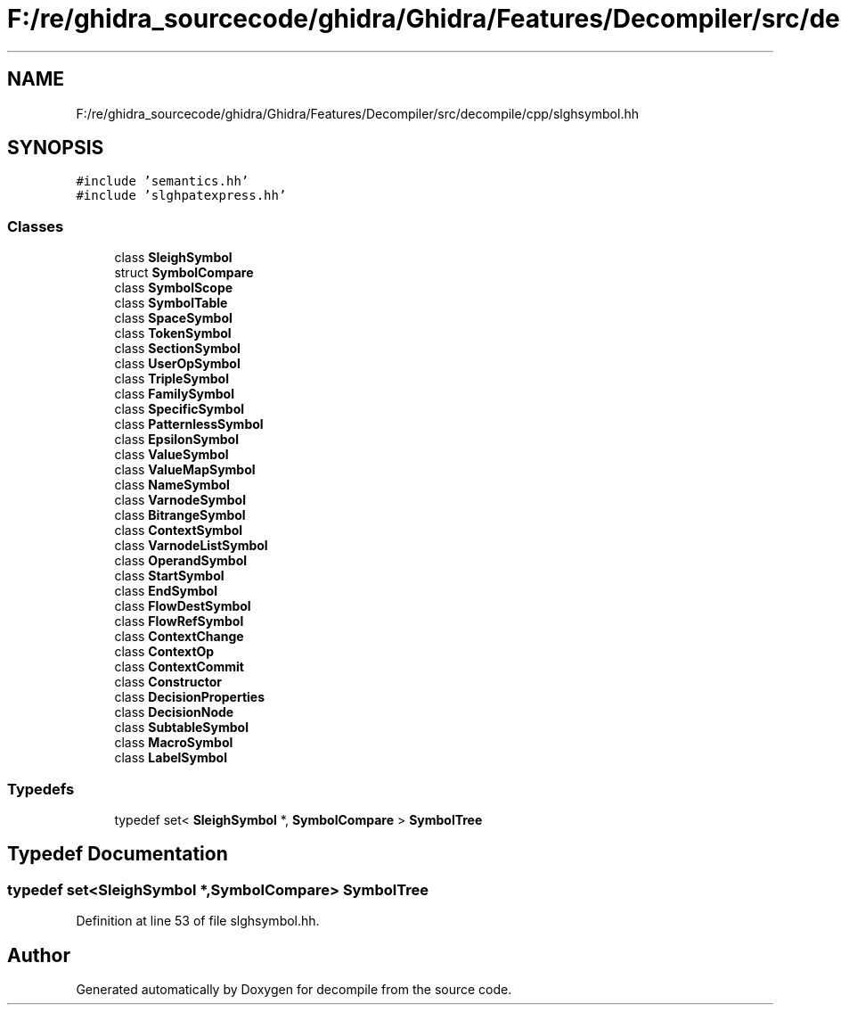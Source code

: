 .TH "F:/re/ghidra_sourcecode/ghidra/Ghidra/Features/Decompiler/src/decompile/cpp/slghsymbol.hh" 3 "Sun Apr 14 2019" "decompile" \" -*- nroff -*-
.ad l
.nh
.SH NAME
F:/re/ghidra_sourcecode/ghidra/Ghidra/Features/Decompiler/src/decompile/cpp/slghsymbol.hh
.SH SYNOPSIS
.br
.PP
\fC#include 'semantics\&.hh'\fP
.br
\fC#include 'slghpatexpress\&.hh'\fP
.br

.SS "Classes"

.in +1c
.ti -1c
.RI "class \fBSleighSymbol\fP"
.br
.ti -1c
.RI "struct \fBSymbolCompare\fP"
.br
.ti -1c
.RI "class \fBSymbolScope\fP"
.br
.ti -1c
.RI "class \fBSymbolTable\fP"
.br
.ti -1c
.RI "class \fBSpaceSymbol\fP"
.br
.ti -1c
.RI "class \fBTokenSymbol\fP"
.br
.ti -1c
.RI "class \fBSectionSymbol\fP"
.br
.ti -1c
.RI "class \fBUserOpSymbol\fP"
.br
.ti -1c
.RI "class \fBTripleSymbol\fP"
.br
.ti -1c
.RI "class \fBFamilySymbol\fP"
.br
.ti -1c
.RI "class \fBSpecificSymbol\fP"
.br
.ti -1c
.RI "class \fBPatternlessSymbol\fP"
.br
.ti -1c
.RI "class \fBEpsilonSymbol\fP"
.br
.ti -1c
.RI "class \fBValueSymbol\fP"
.br
.ti -1c
.RI "class \fBValueMapSymbol\fP"
.br
.ti -1c
.RI "class \fBNameSymbol\fP"
.br
.ti -1c
.RI "class \fBVarnodeSymbol\fP"
.br
.ti -1c
.RI "class \fBBitrangeSymbol\fP"
.br
.ti -1c
.RI "class \fBContextSymbol\fP"
.br
.ti -1c
.RI "class \fBVarnodeListSymbol\fP"
.br
.ti -1c
.RI "class \fBOperandSymbol\fP"
.br
.ti -1c
.RI "class \fBStartSymbol\fP"
.br
.ti -1c
.RI "class \fBEndSymbol\fP"
.br
.ti -1c
.RI "class \fBFlowDestSymbol\fP"
.br
.ti -1c
.RI "class \fBFlowRefSymbol\fP"
.br
.ti -1c
.RI "class \fBContextChange\fP"
.br
.ti -1c
.RI "class \fBContextOp\fP"
.br
.ti -1c
.RI "class \fBContextCommit\fP"
.br
.ti -1c
.RI "class \fBConstructor\fP"
.br
.ti -1c
.RI "class \fBDecisionProperties\fP"
.br
.ti -1c
.RI "class \fBDecisionNode\fP"
.br
.ti -1c
.RI "class \fBSubtableSymbol\fP"
.br
.ti -1c
.RI "class \fBMacroSymbol\fP"
.br
.ti -1c
.RI "class \fBLabelSymbol\fP"
.br
.in -1c
.SS "Typedefs"

.in +1c
.ti -1c
.RI "typedef set< \fBSleighSymbol\fP *, \fBSymbolCompare\fP > \fBSymbolTree\fP"
.br
.in -1c
.SH "Typedef Documentation"
.PP 
.SS "typedef set<\fBSleighSymbol\fP *,\fBSymbolCompare\fP> \fBSymbolTree\fP"

.PP
Definition at line 53 of file slghsymbol\&.hh\&.
.SH "Author"
.PP 
Generated automatically by Doxygen for decompile from the source code\&.
